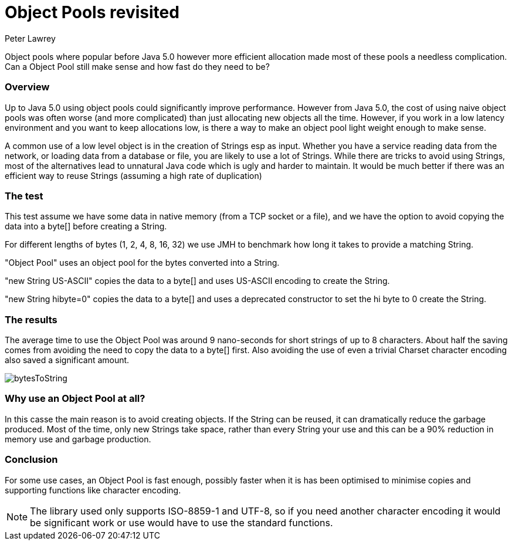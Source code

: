 = Object Pools revisited
Peter Lawrey
:hp-tags: Low Latency

Object pools where popular before Java 5.0 however more efficient allocation made most of these pools a needless complication. Can a Object Pool still make sense and how fast do they need to be?

=== Overview

Up to Java 5.0 using object pools could significantly improve performance.  However from Java 5.0, the cost of using naive object pools was often worse (and more complicated) than just allocating new objects all the time.  However, if you work in a low latency environment and you want to keep allocations low, is there a way to make an object pool light weight enough to make sense.

A common use of a low level object is in the creation of Strings esp as input.  Whether you have a service reading data from the network, or loading data from a database or file, you are likely to use a lot of Strings. While there are tricks to avoid using Strings, most of the alternatives lead to unnatural Java code which is ugly and harder to maintain.  It would be much better if there was an efficient way to reuse Strings (assuming a high rate of duplication)

=== The test

This test assume we have some data in native memory (from a TCP socket or a file), and we have the option to avoid copying the data into a byte[] before creating a String.

For different lengths of bytes (1, 2, 4, 8, 16, 32) we use JMH to benchmark how long it takes to provide a matching String.

"Object Pool" uses an object pool for the bytes converted into a String.

"new String US-ASCII" copies the data to a byte[] and uses US-ASCII encoding to create the String.

"new String hibyte=0" copies the data to a byte[] and uses a deprecated constructor to set the hi byte to 0 create the String.

=== The results

The average time to use the Object Pool was around 9 nano-seconds for short strings of up to 8 characters. About half the saving comes from avoiding the need to copy the data to a byte[] first. Also avoiding the use of even a trivial Charset character encoding also saved a significant amount.

image::bytesToString.png[]

=== Why use an Object Pool at all?

In this casse the main reason is to avoid creating objects. If the String can be reused, it can dramatically reduce the garbage produced. Most of the time, only new Strings take space, rather than every String your use and this can be a 90% reduction in memory use and garbage production.

=== Conclusion

For some use cases, an Object Pool is fast enough, possibly faster when it is has been optimised to minimise copies and supporting functions like character encoding.

NOTE: The library used only supports ISO-8859-1 and UTF-8, so if you need another character encoding it would be significant work or use would have to use the standard functions.


